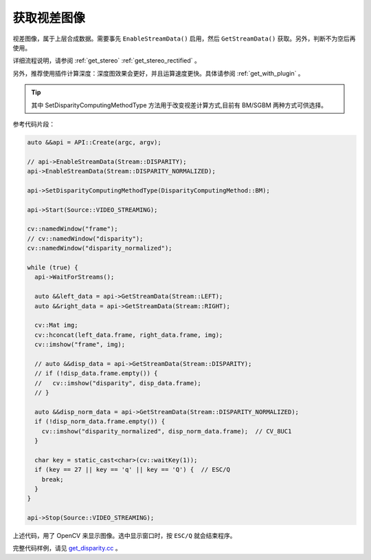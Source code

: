 .. _get_disparity:

获取视差图像
==============

视差图像，属于上层合成数据。需要事先 ``EnableStreamData()`` 启用，然后 ``GetStreamData()`` 获取。另外，判断不为空后再使用。

详细流程说明，请参阅 :ref:`get_stereo` :ref:`get_stereo_rectified` 。

另外，推荐使用插件计算深度：深度图效果会更好，并且运算速度更快。具体请参阅 :ref:`get_with_plugin` 。

.. tip::
  其中 SetDisparityComputingMethodType 方法用于改变视差计算方式,目前有 BM/SGBM 两种方式可供选择。

参考代码片段：

.. code-block:: c++

  auto &&api = API::Create(argc, argv);

  // api->EnableStreamData(Stream::DISPARITY);
  api->EnableStreamData(Stream::DISPARITY_NORMALIZED);

  api->SetDisparityComputingMethodType(DisparityComputingMethod::BM);

  api->Start(Source::VIDEO_STREAMING);

  cv::namedWindow("frame");
  // cv::namedWindow("disparity");
  cv::namedWindow("disparity_normalized");

  while (true) {
    api->WaitForStreams();

    auto &&left_data = api->GetStreamData(Stream::LEFT);
    auto &&right_data = api->GetStreamData(Stream::RIGHT);

    cv::Mat img;
    cv::hconcat(left_data.frame, right_data.frame, img);
    cv::imshow("frame", img);

    // auto &&disp_data = api->GetStreamData(Stream::DISPARITY);
    // if (!disp_data.frame.empty()) {
    //   cv::imshow("disparity", disp_data.frame);
    // }

    auto &&disp_norm_data = api->GetStreamData(Stream::DISPARITY_NORMALIZED);
    if (!disp_norm_data.frame.empty()) {
      cv::imshow("disparity_normalized", disp_norm_data.frame);  // CV_8UC1
    }

    char key = static_cast<char>(cv::waitKey(1));
    if (key == 27 || key == 'q' || key == 'Q') {  // ESC/Q
      break;
    }
  }

  api->Stop(Source::VIDEO_STREAMING);

上述代码，用了 OpenCV 来显示图像。选中显示窗口时，按 ``ESC/Q`` 就会结束程序。

完整代码样例，请见 `get_disparity.cc <https://github.com/slightech/MYNT-EYE-S-SDK/blob/master/samples/tutorials/data/get_disparity.cc>`_ 。
